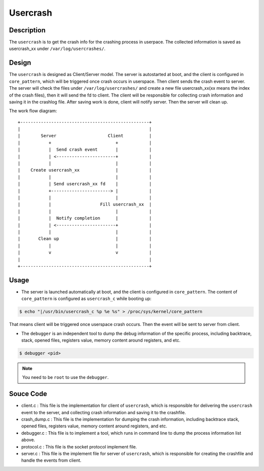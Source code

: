 .. _usercrash_doc:

Usercrash
#########

Description
***********

The ``usercrash`` is to get the crash info for the crashing process in
userpace. The collected information is saved as usercrash_xx under
``/var/log/usercrashes/``.

Design
******

The ``usercrash`` is designed as Client/Server model. The server is autostarted
at boot, and the client is configured in ``core_pattern``, which will be
triggered once crash occurs in userspace. Then client sends the crash event to
server. The server will check the files under ``/var/log/usercrashes/`` and
create a new file usercrash_xx(xx means the index of the crash files), then
it will send the fd to client. The client will be responsible for collecting
crash information and saving it in the crashlog file. After saving work is done,
client will notify server. Then the server will clean up.

The work flow diagram:

::

   +--------------------------------------------------+
   |                                                  |
   |        Server                    Client          |
   |           +                         +            |
   |           |  Send crash event       |            |
   |           | <-----------------------+            |
   |           |                         |            |
   |    Create usercrash_xx              |            |
   |           |                         |            |
   |           | Send usercrash_xx fd    |            |
   |           +-----------------------> |            |
   |           |                         |            |
   |           |                   Fill usercrash_xx  |
   |           |                         |            |
   |           |  Notify completion      |            |
   |           | <-----------------------+            |
   |           |                         |            |
   |       Clean up                      |            |
   |           |                         |            |
   |           v                         v            |
   |                                                  |
   +--------------------------------------------------+

Usage
*****

- The server is launched automatically at boot, and the client is configured in
  ``core_pattern``. The content of ``core_pattern`` is configured as
  ``usercrash_c`` while booting up:

.. code-block:: none

   $ echo "|/usr/bin/usercrash_c %p %e %s" > /proc/sys/kernel/core_pattern

That means client will be triggered once userspace crash occurs. Then the
event will be sent to server from client.

- The ``debugger`` is an independent tool to dump the debug information of the
  specific process, including backtrace, stack, opened files, registers value,
  memory content around registers, and etc.

.. code-block:: none

   $ debugger <pid>

.. note::

   You need to be ``root`` to use the ``debugger``.

Souce Code
**********

- client.c : This file is the implementation for client of ``usercrash``, which
  is responsible for delivering the ``usercrash`` event to the server, and
  collecting crash information and saving it to the crashfile.
- crash_dump.c : This file is the implementation for dumping the crash
  information, including backtrace stack, opened files, registers value, memory
  content around registers, and etc.
- debugger.c : This file is to implement a tool, which runs in command line to
  dump the process information list above.
- protocol.c : This file is the socket protocol implement file.
- server.c : This file is the implement file for server of ``usercrash``, which
  is responsible for creating the crashfile and handle the events from client.
